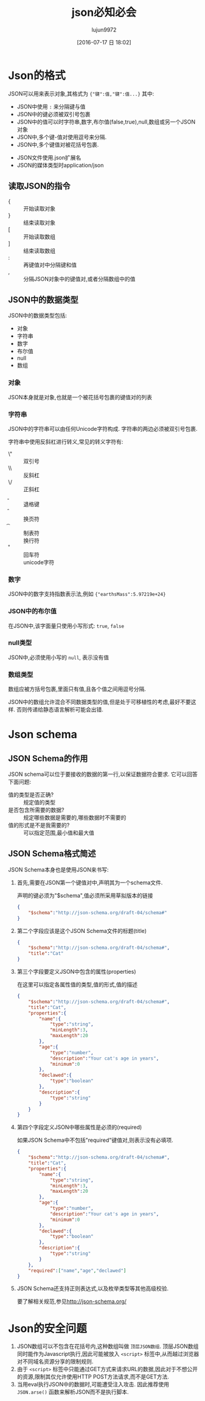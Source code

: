 #+TITLE: json必知必会
#+AUTHOR: lujun9972
#+CATEGORY: Programming
#+DATE: [2016-07-17 日 18:02]
#+OPTIONS: ^:{}

* Json的格式

JSON可以用来表示对象,其格式为 ={"键":值,"键":值...}= 其中:
+ JSON中使用 =:= 来分隔键与值
+ JSON中的键必须被双引号包裹
+ JSON中的值可以时字符串,数字,布尔值(false,true),null,数组或另一个JSON对象
+ JSON中,多个键-值对使用逗号来分隔.
+ JSON中,多个键值对被花括号包裹.


+ JSON文件使用.json扩展名
+ JSON的媒体类型时application/json

** 读取JSON的指令

+ { :: 开始读取对象
+ } :: 结束读取对象
+ [ :: 开始读取数组
+ ] :: 结束读取数组
+ : :: 再键值对中分隔键和值
+ , :: 分隔JSON对象中的键值对,或者分隔数组中的值

** JSON中的数据类型
JSON中的数据类型包括:
+ 对象
+ 字符串
+ 数字
+ 布尔值
+ null
+ 数组

*** 对象
JSON本身就是对象,也就是一个被花括号包裹的键值对的列表

*** 字符串
JSON中的字符串可以由任何Unicode字符构成. 字符串的两边必须被双引号包裹.

字符串中使用反斜杠进行转义,常见的转义字符有:
+ \" :: 双引号
+ \\ :: 反斜杠
+ \/ :: 正斜杠
+ \b :: 退格键
+ \f :: 换页符
+ \t :: 制表符
+ \n :: 换行符
+ \r :: 回车符
+ \u十六进制字符 :: unicode字符

*** 数字
JSON中的数字支持指数表示法,例如 ={"earthsMass":5.97219e+24}=

*** JSON中的布尔值
在JSON中,该字面量只使用小写形式: =true=, =false=

*** null类型
JSON中,必须使用小写的 =null=, 表示没有值

*** 数组类型
数组应被方括号包裹,里面只有值,且各个值之间用逗号分隔.

JSON中的数组允许混合不同数据类型的值,但是处于可移植性的考虑,最好不要这样. 否则传递给静态语言解析可能会出错.

* Json schema

** JSON Schema的作用
JSON schema可以位于要接收的数据的第一行,以保证数据符合要求. 它可以回答下面问题:

+ 值的类型是否正确? :: 规定值的类型
+ 是否包含所需要的数据? :: 规定哪些数据是需要的,哪些数据时不需要的
+ 值的形式是不是我需要的? :: 可以指定范围,最小值和最大值

** JSON Schema格式简述
JSON Schema本身也是使用JSON来书写:

1. 首先,需要在JSON第一个键值对中,声明其为一个schema文件.
   
   声明的键必须为"$schema",值必须所采用草拟版本的链接
   #+BEGIN_SRC json
     {
         "$schema":"http://json-schema.org/draft-04/schema#"
     }
   #+END_SRC

2. 第二个字段应该是这个JSON Schema文件的标题(title)
   #+BEGIN_SRC json
     {
         "$schema":"http://json-schema.org/draft-04/schema#",
         "title":"Cat"
     }
   #+END_SRC

3. 第三个字段要定义JSON中包含的属性(properties)

   在这里可以指定各属性值的类型,值的形式,值的描述
   #+BEGIN_SRC json
     {
         "$schema":"http://json-schema.org/draft-04/schema#",
         "title":"Cat",
         "properties":{
             "name":{
                 "type":"string",
                 "minLength":3,
                 "maxLength":20
             },
             "age":{
                 "type":"number",
                 "description":"Your cat's age in years",
                 "minimum":0
             },
             "declawed":{
                 "type":"boolean"
             },
             "description":{
                 "type":"string"
             }
         }
     }
   #+END_SRC

4. 第四个字段定义JSON中哪些属性是必须的(required)
   
   如果JSON Schema中不包括"required"键值对,则表示没有必填项.
   #+BEGIN_SRC json
     {
         "$schema":"http://json-schema.org/draft-04/schema#",
         "title":"Cat",
         "properties":{
             "name":{
                 "type":"string",
                 "minLength":3,
                 "maxLength":20
             },
             "age":{
                 "type":"number",
                 "description":"Your cat's age in years",
                 "minimum":0
             },
             "declawed":{
                 "type":"boolean"
             },
             "description":{
                 "type":"string"
             }
         },
         "required":["name","age","declawed"]
     }
   #+END_SRC

5. JSON Schema还支持正则表达式,以及枚举类型等其他高级校验.

   要了解相关规范,参见[[http://json-schema.org/]]
   
* Json的安全问题
1. JSON数组可以不包含在花括号内,这种数组叫做 =顶层JSON数组=. 顶层JSON数组同时能作为Javascript执行,因此可能被放入 =<script>= 标签中,从而越过浏览器对不同域名资源分享的限制规则.
2. 由于 =<script>= 标签中只能通过GET方式来请求URL的数据,因此对于不想公开的资源,限制其仅允许使用HTTP POST方法请求,而不是GET方法.
3. 当用eval执行JSON中的数据时,可能遭受注入攻击. 因此推荐使用 =JSON.arse()= 函数来解析JSON而不是执行脚本.
